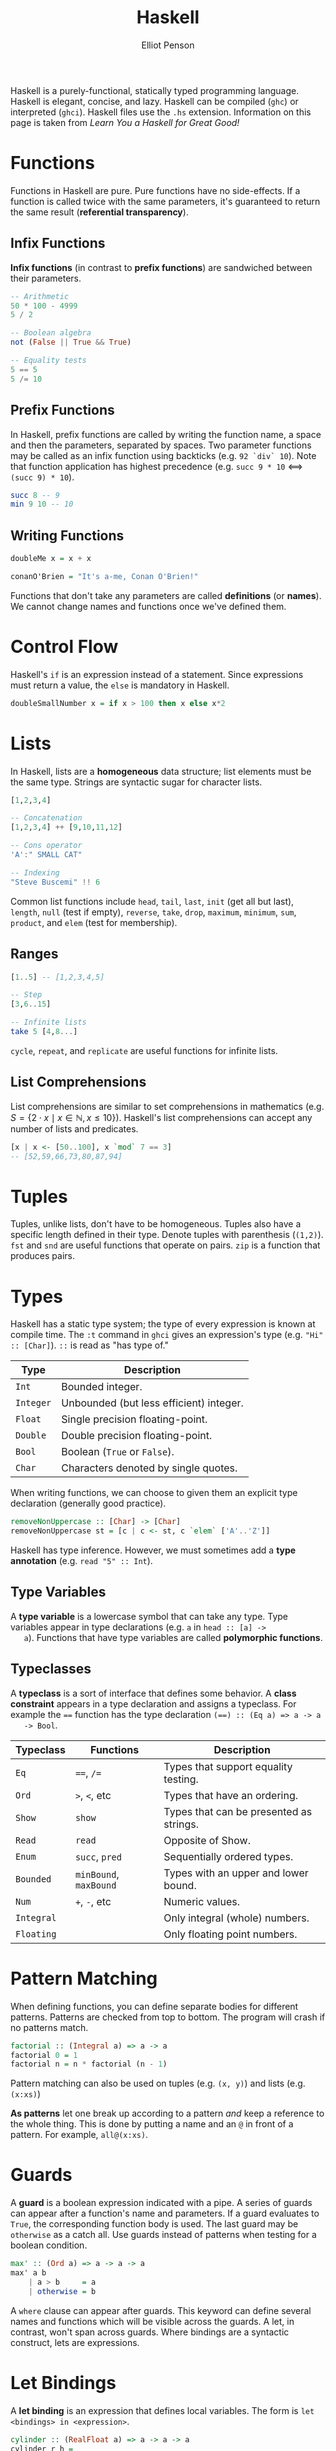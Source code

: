 #+TITLE: Haskell
#+AUTHOR: Elliot Penson

Haskell is a purely-functional, statically typed programming language. Haskell
is elegant, concise, and lazy. Haskell can be compiled (~ghc~) or interpreted
(~ghci~). Haskell files use the ~.hs~ extension. Information on this page is
taken from /Learn You a Haskell for Great Good!/

* Functions

  Functions in Haskell are pure. Pure functions have no side-effects. If a
  function is called twice with the same parameters, it's guaranteed to return
  the same result (*referential transparency*).

** Infix Functions

   *Infix functions* (in contrast to *prefix functions*) are sandwiched between
   their parameters.

   #+BEGIN_SRC haskell
     -- Arithmetic
     50 * 100 - 4999
     5 / 2

     -- Boolean algebra
     not (False || True && True)

     -- Equality tests
     5 == 5
     5 /= 10
   #+END_SRC

** Prefix Functions

   In Haskell, prefix functions are called by writing the function name, a space
   and then the parameters, separated by spaces. Two parameter functions may be
   called as an infix function using backticks (e.g. ~92 `div` 10~). Note that
   function application has highest precedence (e.g. ~succ 9 * 10~ <==>
   ~(succ 9) * 10~).

   #+BEGIN_SRC haskell
     succ 8 -- 9
     min 9 10 -- 10
   #+END_SRC

** Writing Functions

   #+BEGIN_SRC haskell
     doubleMe x = x + x

     conanO'Brien = "It's a-me, Conan O'Brien!"
   #+END_SRC

   Functions that don't take any parameters are called *definitions* (or
   *names*). We cannot change names and functions once we've defined them.

* Control Flow

  Haskell's ~if~ is an expression instead of a statement. Since expressions
  must return a value, the ~else~ is mandatory in Haskell.

  #+BEGIN_SRC haskell
    doubleSmallNumber x = if x > 100 then x else x*2
  #+END_SRC

* Lists

  In Haskell, lists are a *homogeneous* data structure; list elements must be
  the same type. Strings are syntactic sugar for character lists.

  #+BEGIN_SRC haskell
    [1,2,3,4]

    -- Concatenation
    [1,2,3,4] ++ [9,10,11,12]

    -- Cons operator
    'A':" SMALL CAT"

    -- Indexing
    "Steve Buscemi" !! 6
  #+END_SRC

  Common list functions include ~head~, ~tail~, ~last~, ~init~ (get all but
  last), ~length~, ~null~ (test if empty), ~reverse~, ~take~, ~drop~, ~maximum~,
  ~minimum~, ~sum~, ~product~, and ~elem~ (test for membership).

** Ranges

   #+BEGIN_SRC haskell
     [1..5] -- [1,2,3,4,5]

     -- Step
     [3,6..15]

     -- Infinite lists
     take 5 [4,8...]
   #+END_SRC

   ~cycle~, ~repeat~, and ~replicate~ are useful functions for infinite lists.

** List Comprehensions

   List comprehensions are similar to set comprehensions in mathematics (e.g. $S
   = \{2 \cdot x \mid x \in \mathbb{N}, x \leq 10\}$). Haskell's list
   comprehensions can accept any number of lists and predicates.

   #+BEGIN_SRC haskell
     [x | x <- [50..100], x `mod` 7 == 3]
     -- [52,59,66,73,80,87,94]
   #+END_SRC

* Tuples

  Tuples, unlike lists, don't have to be homogeneous. Tuples also have a
  specific length defined in their type. Denote tuples with parenthesis
  (~(1,2)~). ~fst~ and ~snd~ are useful functions that operate on pairs. ~zip~
  is a function that produces pairs.

* Types

  Haskell has a static type system; the type of every expression is known at
  compile time. The ~:t~ command in ~ghci~ gives an expression's type
  (e.g. ~"Hi" :: [Char]~). ~::~ is read as "has type of."

  | Type      | Description                             |
  |-----------+-----------------------------------------|
  | ~Int~     | Bounded integer.                        |
  | ~Integer~ | Unbounded (but less efficient) integer. |
  | ~Float~   | Single precision floating-point.        |
  | ~Double~  | Double precision floating-point.        |
  | ~Bool~    | Boolean (~True~ or ~False~).            |
  | ~Char~    | Characters denoted by single quotes.    |

  When writing functions, we can choose to given them an explicit type
  declaration (generally good practice).

  #+BEGIN_SRC haskell
    removeNonUppercase :: [Char] -> [Char]
    removeNonUppercase st = [c | c <- st, c `elem` ['A'..'Z']]
  #+END_SRC

  Haskell has type inference. However, we must sometimes add a *type annotation*
  (e.g. ~read "5" :: Int~).

** Type Variables

   A *type variable* is a lowercase symbol that can take any type. Type
   variables appear in type declarations (e.g. ~a~ in ~head :: [a] ->
   a~). Functions that have type variables are called *polymorphic functions*.

** Typeclasses

   A *typeclass* is a sort of interface that defines some behavior. A *class
   constraint* appears in a type declaration and assigns a typeclass. For
   example the ~==~ function has the type declaration ~(==) :: (Eq a) => a -> a
   -> Bool~.

   | Typeclass  | Functions              | Description                             |
   |------------+------------------------+-----------------------------------------|
   | ~Eq~       | ~==~, ~/=~             | Types that support equality testing.    |
   | ~Ord~      | ~>~, ~<~, etc          | Types that have an ordering.            |
   | ~Show~     | ~show~                 | Types that can be presented as strings. |
   | ~Read~     | ~read~                 | Opposite of Show.                       |
   | ~Enum~     | ~succ~, ~pred~         | Sequentially ordered types.             |
   | ~Bounded~  | ~minBound~, ~maxBound~ | Types with an upper and lower bound.    |
   | ~Num~      | ~+~, ~-~, etc          | Numeric values.                         |
   | ~Integral~ |                        | Only integral (whole) numbers.          |
   | ~Floating~ |                        | Only floating point numbers.            |

* Pattern Matching

  When defining functions, you can define separate bodies for different
  patterns. Patterns are checked from top to bottom. The program will crash if
  no patterns match.

  #+BEGIN_SRC haskell
    factorial :: (Integral a) => a -> a
    factorial 0 = 1
    factorial n = n * factorial (n - 1)
  #+END_SRC

  Pattern matching can also be used on tuples (e.g. ~(x, y)~) and lists
  (e.g. ~(x:xs)~)

  *As patterns* let one break up according to a pattern /and/ keep a reference
  to the whole thing. This is done by putting a name and an ~@~ in front of a
  pattern. For example, ~all@(x:xs)~.

* Guards

  A *guard* is a boolean expression indicated with a pipe. A series of guards
  can appear after a function's name and parameters. If a guard evaluates to
  ~True~, the corresponding function body is used. The last guard may be
  ~otherwise~ as a catch all. Use guards instead of patterns when testing for a
  boolean condition.

  #+BEGIN_SRC haskell
    max' :: (Ord a) => a -> a -> a
    max' a b
        | a > b     = a
        | otherwise = b
  #+END_SRC

  A ~where~ clause can appear after guards. This keyword can define several
  names and functions which will be visible across the guards. A let, in
  contrast, won't span across guards. Where bindings are a syntactic construct,
  lets are expressions.

* Let Bindings

  A *let binding* is an expression that defines local variables. The form is
  ~let <bindings> in <expression>~.

  #+BEGIN_SRC haskell
    cylinder :: (RealFloat a) => a -> a -> a
    cylinder r h =
        let sideArea = 2 * pi * r * h
            topArea = pi * r ^2
        in  sideArea + 2 * topArea
  #+END_SRC

  Let bindings can also appear in list comprehensions. Notice that ~in~ is
  omitted.

  #+BEGIN_SRC haskell
    [bmi | (w, h) <- xs, let bmi = w / h ^ 2, bmi >= 25.0]
  #+END_SRC

* Case Expressions

  Case expressions are expressions that perform pattern matching. Note that
  pattern matching on parameters in function definitions is syntactic sugar for
  case expressions.

  #+BEGIN_SRC
    case expression of <pattern> -> <result>
                       <pattern> -> <result>
                       <pattern> -> <result>
                       ...
  #+END_SRC

* Higher Order Functions

  A *higher order function* is a function that either that accepts functions as
  parameters or returns functions. Indicate function parameters with
  parenthesis:

  #+BEGIN_SRC haskell
    applyTwice :: (a -> a) -> a -> a
    applyTwice f x = f (f x)
  #+END_SRC

  All Haskell functions that accept several parameters are *curried
  functions*. A function that takes two arguments is really a function that
  takes one argument and returns another function. If we call a function with
  too few parameters we get a *partially applied* function. Infix functions can
  be partially applied using *sections*. To section an infix function, simply
  surround it with parentheses and only supply a parameter on one side.

  ~map~, ~filter~, ~foldl~, and ~foldr~ are higher order functions. ~foldl1~ and
  ~foldr1~ are similar to ~foldl~ and ~foldr~, but don't require an explicit
  starting value. They cause runtime errors if called with empty lists. ~scanl~
  and ~scanr~ are also similar to ~foldl~ and ~foldr~. They report all the
  intermediate accumulator states in the form of a list.

** Lambda Expressions

   To make a lambda, write a ~\~, parameters, ~->~, and the function
   body. Lambdas are normally surrounded by parenthesis unless we mean for them
   to extend all the way to the right.

   #+BEGIN_SRC haskell
     \x y -> x + y
   #+END_SRC

** Function Application

   ~$~ is an infix function known as *function application*. Whereas normal
   function application (putting a space between two things) has a really high
   precedence, the ~$~ function has the lowest precedence. ~$~ can help avoid
   parenthesis: ~sum (map sqrt [1..130])~ could be written as ~sum $ map sqrt
   [1..10]~.

   ~$~ can be treated like any other function:

   #+BEGIN_SRC haskell
     map ($ 3) [(4+), (10*), (^2), sqrt]
   #+END_SRC

** Function Composition

   The ~.~ function performs function composition. Here's an example.

   #+BEGIN_SRC haskell
     map (\x -> negate (abs x)) [5,-3,-6,7,-3,2,-19,24]

     -- Now with composition...
     map (negate . abs) [5,-3,-6,7,-3,2,-19,24]
   #+END_SRC

   Composition is also convenient for *point-free style*. Functions in the
   point-free style avoid mentioning their actual arguments.

   #+BEGIN_SRC haskell
     sum xs = foldr (+) 0 xs

     -- Point-free style!
     sum' = foldr (+) 0
   #+END_SRC

   Composition is glue to form more complex functions. It allows us to write
   ~let fn = f . g . h~ instead of ~let fn x = f (g (h x))~.

* Modules

  A Haskell *module* is a collection of related functions, types and
  typeclasses. A Haskell program is a collection of modules where the main
  module loads up the other modules and then uses the functions defined in them
  to do something. The Haskell standard library is split into modules. See [[http://www.haskell.org/ghc/docs/latest/html/libraries/][this
  handy reference]]. Use ~import~ to load a module. In GHCi, load a module with
  ~:m~.

  #+BEGIN_SRC haskell
    -- Make Data.List exports available in the global namespace.
    import Data.List

    -- We can choose not to import certain functions.
    import Data.List hiding (nub)

    -- Qualified imports help avoid name clashes.
    import qualified Data.Map

    -- We can also choose to rename the module.
    import qualified Data.Map as M
  #+END_SRC

  Modules *export* functions. These functions act as a sort of interface to the
  module. At the beginning of a module specify the name and function exports.

  #+BEGIN_SRC haskell
    -- This would be at the top of Geometry.hs
    module Geometry
    ( cubeVolume
    , cubeArea
    ) where
  #+END_SRC

  Modules can also be given hierarchical structures. We just need to specify the
  directory name as part of the module name. For example, the module name could
  be ~Geomertry.Cube~ if we had a ~Cube.hs~ file in a ~Geometry~ folder.
